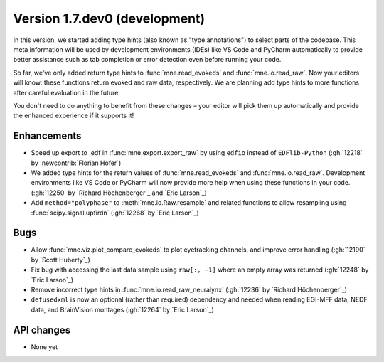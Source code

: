 .. NOTE: we use cross-references to highlight new functions and classes.
   Please follow the examples below like :func:`mne.stats.f_mway_rm`, so the
   whats_new page will have a link to the function/class documentation.

.. NOTE: there are 3 separate sections for changes, based on type:
   - "Enhancements" for new features
   - "Bugs" for bug fixes
   - "API changes" for backward-incompatible changes

.. NOTE: changes from first-time contributors should be added to the TOP of
   the relevant section (Enhancements / Bugs / API changes), and should look
   like this (where xxxx is the pull request number):

       - description of enhancement/bugfix/API change (:gh:`xxxx` by
         :newcontrib:`Firstname Lastname`)

   Also add a corresponding entry for yourself in doc/changes/names.inc

.. _current:

Version 1.7.dev0 (development)
------------------------------

In this version, we started adding type hints (also known as "type annotations") to select parts of the codebase.
This meta information will be used by development environments (IDEs) like VS Code and PyCharm automatically to provide
better assistance such as tab completion or error detection even before running your code.

So far, we've only added return type hints to :func:`mne.read_evokeds` and :func:`mne.io.read_raw`. Now your editors will know:
these functions return evoked and raw data, respectively. We are planning add type hints to more functions after careful
evaluation in the future.

You don't need to do anything to benefit from these changes – your editor will pick them up automatically and provide the
enhanced experience if it supports it!

Enhancements
~~~~~~~~~~~~
- Speed up export to .edf in :func:`mne.export.export_raw` by using ``edfio`` instead of ``EDFlib-Python`` (:gh:`12218` by :newcontrib:`Florian Hofer`)
- We added type hints for the return values of :func:`mne.read_evokeds` and :func:`mne.io.read_raw`. Development environments like VS Code or PyCharm will now provide more help when using these functions in your code. (:gh:`12250` by `Richard Höchenberger`_ and `Eric Larson`_)
- Add ``method="polyphase"`` to :meth:`mne.io.Raw.resample` and related functions to allow resampling using :func:`scipy.signal.upfirdn` (:gh:`12268` by `Eric Larson`_)

Bugs
~~~~
- Allow :func:`mne.viz.plot_compare_evokeds` to plot eyetracking channels, and improve error handling (:gh:`12190` by `Scott Huberty`_)
- Fix bug with accessing the last data sample using ``raw[:, -1]`` where an empty array was returned (:gh:`12248` by `Eric Larson`_)
- Remove incorrect type hints in :func:`mne.io.read_raw_neuralynx` (:gh:`12236` by `Richard Höchenberger`_)
- ``defusedxml`` is now an optional (rather than required) dependency and needed when reading EGI-MFF data, NEDF data, and BrainVision montages (:gh:`12264` by `Eric Larson`_)

API changes
~~~~~~~~~~~
- None yet
